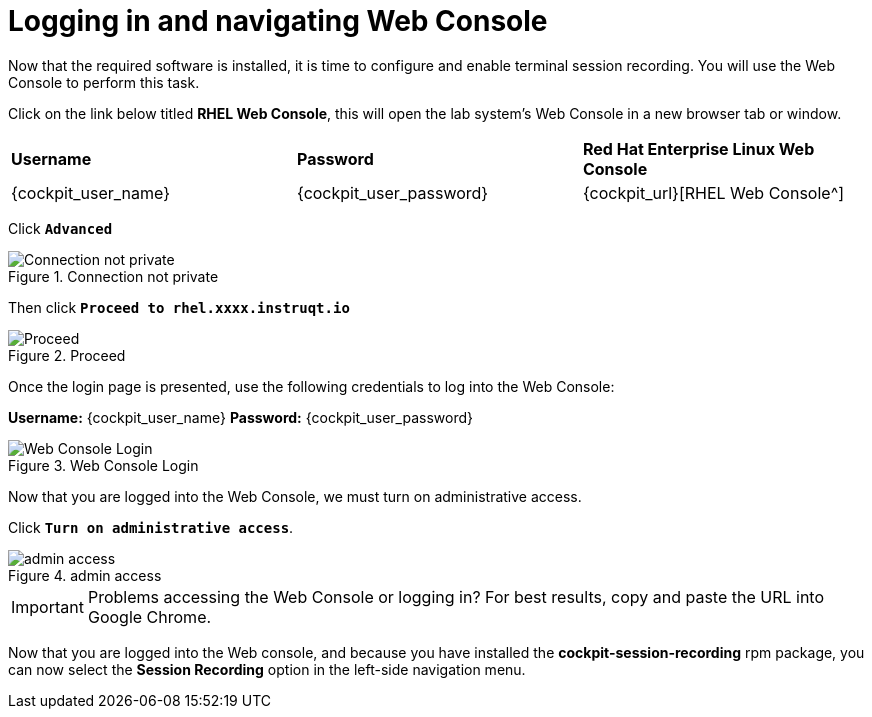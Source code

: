 = Logging in and navigating Web Console

Now that the required software is installed, it is time to configure and
enable terminal session recording. You will use the Web Console to
perform this task.

Click on the link below titled *RHEL Web Console*, this will open the lab system’s Web Console in
a new browser tab or window.

[cols="1,1,1"]
|===
|*Username*
|*Password*
|*Red Hat Enterprise Linux Web Console*

|{cockpit_user_name}
|{cockpit_user_password}
|{cockpit_url}[RHEL Web Console^]

|===

Click `*Advanced*`

.Connection not private
image::connection-not-private.png[Connection not private]

Then click `*Proceed to rhel.xxxx.instruqt.io*`

.Proceed
image::proceed.png[Proceed]

Once the login page is presented, use the following credentials to log
into the Web Console:

*Username:* {cockpit_user_name}
*Password:* {cockpit_user_password}

.Web Console Login
image::Web-console-login.png[Web Console Login]

Now that you are logged into the Web Console, we must turn on
administrative access.

Click `*Turn on administrative access*`.

.admin access
image::turn-on-admin.png[admin access]

IMPORTANT: Problems accessing the Web Console or logging in? For best
results, copy and paste the URL into Google Chrome.

Now that you are logged into the Web console, and because you have
installed the *cockpit-session-recording* rpm package, you can now
select the *Session Recording* option in the left-side navigation menu.
